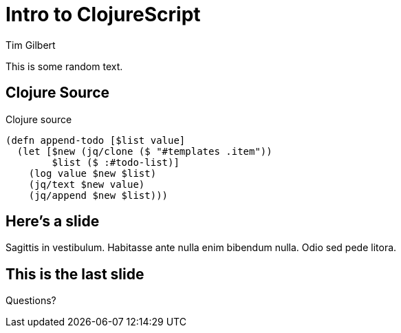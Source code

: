 = Intro to ClojureScript
:author:    Tim Gilbert
:source-highlighter: pygments
:backend: slidy
:max-width: 45em

This is some random text.

Clojure Source
--------------
[source,clojure]
.Clojure source
------------------------------------------------------
(defn append-todo [$list value]
  (let [$new (jq/clone ($ "#templates .item"))
        $list ($ :#todo-list)]
    (log value $new $list)
    (jq/text $new value)
    (jq/append $new $list)))
------------------------------------------------------

Here's a slide
--------------

Sagittis in vestibulum. Habitasse ante nulla enim bibendum nulla. Odio
sed pede litora.


This is the last slide
----------------------

Questions?